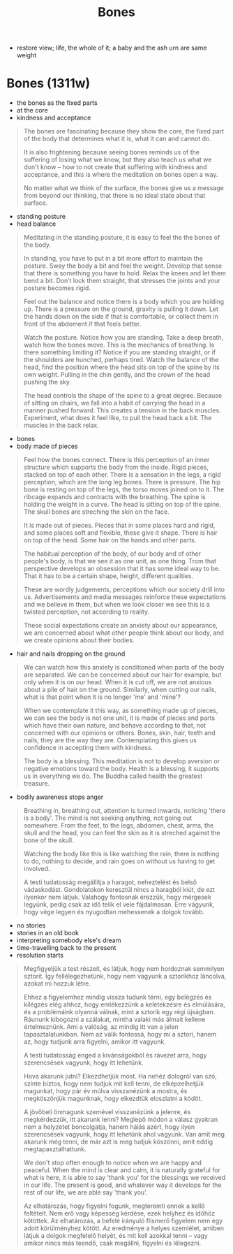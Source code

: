 #+TITLE: Bones

 - restore view; life, the whole of it; a baby and the ash urn are same weight

* Bones (1311w)

:TOPICS:
- the bones as the fixed parts
- at the core
- kindness and acceptance
:END:

#+begin_quote
The bones are fascinating because they show the core, the fixed part of the body
that determines what it is, what it can and cannot do.

It is also frightening because seeing bones reminds us of the suffering of
losing what we know, but they also teach us what we don't know -- how to not
create that suffering with kindness and acceptance, and this is where the
meditation on bones open a way.

No matter what we think of the surface, the bones give us a message from beyond
our thinking, that there is no ideal state about that surface.
#+end_quote

:TOPICS:
- standing posture
- head balance
:END:

#+begin_quote
Meditating in the standing posture, it is easy to feel the the bones of the
body.

In standing, you have to put in a bit more effort to maintain the posture. Sway
the body a bit and feel the weight. Develop that sense that there is something
you have to hold. Relax the knees and let them bend a bit. Don’t lock them
straight, that stresses the joints and your posture becomes rigid.

Feel out the balance and notice there is a body which you are holding up. There
is a pressure on the ground, gravity is pulling it down. Let the hands down on
the side if that is comfortable, or collect them in front of the abdoment if
that feels better.

Watch the posture. Notice how you are standing. Take a deep breath, watch how
the bones move. This is the mechanics of breathing. Is there something limiting
it? Notice if you are standing straight, or if the shoulders are hunched,
perhaps tired. Watch the balance of the head, find the position where the head
sits on top of the spine by its own weight. Pulling in the chin gently, and the
crown of the head pushing the sky.

The head controls the shape of the spine to a great degree. Because of sitting
on chairs, we fall into a habit of carrying the head in a manner pushed forward.
This creates a tension in the back muscles. Experiment, what does it feel like,
to pull the head back a bit. The muscles in the back relax.
#+end_quote

:TOPICS:
- bones
- body made of pieces
:END:

#+begin_quote
Feel how the bones connect. There is this perception of an inner structure which
supports the body from the inside. Rigid pieces, stacked on top of each other.
There is a sensation in the legs, a rigid perception, which are the long leg
bones. There is pressure. The hip bone is resting on top of the legs, the torso
moves joined on to it. The ribcage expands and contracts with the breathing. The
spine is holding the weight in a curve. The head is sitting on top of the spine.
The skull bones are streching the skin on the face.

It is made out of pieces. Pieces that in some places hard and rigid, and some
places soft and flexible, these give it shape. There is hair on top of the head.
Some hair on the hands and other parts.

The habitual perception of the body, of our body and of other people's body, is
that we see it as one unit, as one thing. Trom that perspective develops an
obsession that it has some ideal way to be. That it has to be a certain shape,
height, different qualities.

These are wordly judgements, perceptions which our society drill into us.
Advertisements and media messages reinforce these expectations and we believe in
them, but when we look closer we see this is a twisted perception, not according
to reality.

These social expectations create an anxiety about our appearance, we are
concerned about what other people think about our body, and we create opinions
about their bodies.
#+end_quote

:TOPICS:
- hair and nails dropping on the ground
:END:

#+begin_quote
We can watch how this anxiety is conditioned when parts of the body are
separated. We can be concerned about our hair for example, but only when it is
on our head. When it is cut off, we are not anxious about a pile of hair on the
ground. Similarly, when cutting our nails, what is that point when it is no
longer 'me' and 'mine'?

When we contemplate it this way, as something made up of pieces, we can see the
body is not one unit, it is made of pieces and parts which have their own
nature, and behave according to that, not concerned with our opinions or others.
Bones, skin, hair, teeth and nails, they are the way they are. Contemplating
this gives us confidence in accepting them with kindness.

The body is a blessing. This meditation is not to develop aversion or negative
emotions toward the body. Health is a blessing, it supports us in everything we
do. The Buddha called health the greatest treasure.
#+end_quote

:TOPICS:
- bodily awareness stops anger
:END:

#+begin_quote
Breathing in, breathing out, attention is turned inwards, noticing 'there is a
body'. The mind is not seeking anything, not going out somewhere. From the feet,
to the legs, abdomen, chest, arms, the skull and the head, you can feel the skin
as it is streched against the bone of the skull.
  
Watching the body like this is like watching the rain, there is nothing to do,
nothing to decide, and rain goes on without us having to get involved.

A testi tudatosság megállítja a haragot, neheztelést és belső vádaskodást.
Gondolatokon keresztül nincs a haragból kiút, de ezt ilyenkor nem látjuk.
Valahogy fontosnak érezzük, hogy mérgesek legyünk, pedig csak az idő telik el
vele fájdalmasan. Erre vágyunk, hogy vége legyen és nyugodtan mehessenek a
dolgok tovább.
#+end_quote

:TOPICS:
- no stories
- stories in an old book
- interpreting somebody else's dream
- time-travelling back to the present
- resolution starts
:END:

#+begin_quote
Megfigyeljük a test részeit, és látjuk, hogy nem hordoznak semmilyen sztorit.
Így fellélegezhetünk, hogy nem vagyunk a sztorikhoz láncolva, azokat mi hozzuk
létre.

Ehhez a figyelemhez mindig vissza tudunk térni, egy belégzés és kilégzés elég
ahhoz, hogy emlékezzünk a keletekzésre és elmúlására, és a problémáink olyanná
válnak, mint a sztorik egy régi újságban. Ráununk kibogozni a szálakat, mintha
valaki más álmait kellene értelmeznünk. Ami a valóság, az mindig itt van a jelen
tapasztalatunkban. Nem az válik fontossá, hogy mi a sztori, hanem az, hogy
tudjunk arra figyelni, amikor itt vagyunk.

A testi tudatosság enged a kívánságokból és rávezet arra, hogy szerencsések
vagyunk, hogy itt lehetünk.

Hova akarunk jutni? Elkezdhetjük most. Ha nehéz dologról van szó, szinte biztos,
hogy nem tudjuk mit kell tenni, de elképzelhetjük magunkat, hogy pár év múlva
visszanézünk a mostra, és megköszönjük magunknak, hogy elkezdtük eloszlatni a
ködöt.

A jövőbeli önmagunk szemével visszanézünk a jelenre, és megkérdezzük, itt
akarunk lenni? Meglepő módon a válasz gyakran nem a helyzetet boncolgatja, hanem
hálás azért, hogy ilyen szerencsések vagyunk, hogy itt lehetünk ahol vagyunk.
Van amit meg akarunk még tenni, de már azt is meg tudjuk köszönni, amit eddig
megtapasztalhattunk.

We don't stop often enough to notice when we are happy and peaceful. When the
mind is clear and calm, it is naturally grateful for what is here, it is able to
say 'thank you' for the blessings we received in our life. The present is good,
and whatever way it develops for the rest of our life, we are able say 'thank
you'.

Az elhatározás, hogy figyelni fogunk, megteremti ennek a kellő feltételt. Nem erő
vagy képesség kérdése, ezek helyhez és időhöz kötöttek. Az elhatározás, a befelé
irányuló flismerő figyelem nem egy adott körülményhez kötött. Az eredménye a
helyes szemlélet, amiben látjuk a dolgok megfelelő helyét, és mit kell azokkal
tenni -- vagy amikor nincs más teendő, csak megállni, figyelni és lélegezni.
#+end_quote


